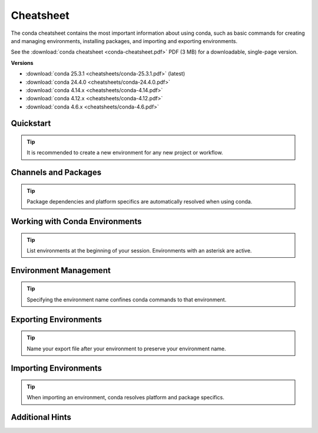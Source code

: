 ==========
Cheatsheet
==========

The conda cheatsheet contains the most important information about using conda, such as basic commands for creating and managing environments, installing packages, and importing and exporting environments.

See the :download:`conda cheatsheet <conda-cheatsheet.pdf>` PDF (3 MB) for a downloadable, single-page version.

**Versions**

..
    Maintainers! When updating the following list, please make sure to
    update the filesystem symlink "conda-cheatsheet.pdf" to the latest
    version as well, to keep the URL of the conda cheetsheet the same.
    Thank you!

- :download:`conda 25.3.1 <cheatsheets/conda-25.3.1.pdf>` (latest)

- :download:`conda 24.4.0 <cheatsheets/conda-24.4.0.pdf>`

- :download:`conda 4.14.x <cheatsheets/conda-4.14.pdf>`

- :download:`conda 4.12.x <cheatsheets/conda-4.12.pdf>`

- :download:`conda 4.6.x <cheatsheets/conda-4.6.pdf>`

Quickstart
==========

.. tip::

   It is recommended to create a new environment for any new project or workflow.

.. csv-table::
    :widths: 42 58
    :header-rows: 0
    :file: cheatsheets/quickstart.csv

Channels and Packages
=====================

.. tip::

   Package dependencies and platform specifics are automatically resolved when using conda.

.. csv-table::
    :widths: 42 58
    :header-rows: 0
    :file: cheatsheets/channels-and-packages.csv

Working with Conda Environments
===============================

.. tip::

   List environments at the beginning of your session. Environments with an asterisk are active.

.. csv-table::
    :widths: 42 58
    :header-rows: 0
    :file: cheatsheets/working-with-environments.csv

Environment Management
======================

.. tip::

   Specifying the environment name confines conda commands to that environment.

.. csv-table::
    :widths: 42 58
    :header-rows: 0
    :file: cheatsheets/environment-management.csv

Exporting Environments
======================

.. tip::

   Name your export file after your environment to preserve your environment name.

.. csv-table::
    :widths: 42 58
    :header-rows: 0
    :file: cheatsheets/exporting-environments.csv

Importing Environments
======================

.. tip::

   When importing an environment, conda resolves platform and package specifics.

.. csv-table::
    :widths: 42 58
    :header-rows: 0
    :file: cheatsheets/importing-environments.csv

Additional Hints
================

.. csv-table::
    :widths: 42 58
    :header-rows: 0
    :file: cheatsheets/additional-hints.csv
